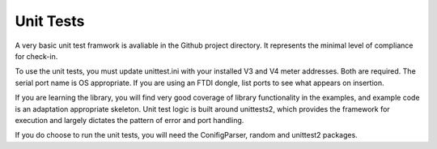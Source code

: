 Unit Tests
----------

A very basic unit test framwork is avaliable in the Github project directory. It represents
the minimal level of compliance for check-in.

To use the  unit tests, you must update unittest.ini with your installed V3 and V4
meter addresses.  Both are required.  The serial port name is OS appropriate.  If you are
using an FTDI dongle, list ports to see what appears on insertion.

If you are learning the library, you will find very good coverage of library
functionality in the examples, and example code is an adaptation appropriate skeleton.
Unit test logic is built around unittests2, which provides the framework for execution
and largely dictates the pattern of error and port handling.

If you do choose to run the unit tests, you will need the ConifigParser, random
and unittest2 packages.

